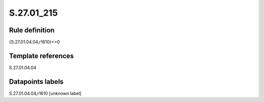 ===========
S.27.01_215
===========

Rule definition
---------------

{S.27.01.04.04,r1610}<=0


Template references
-------------------

S.27.01.04.04

Datapoints labels
-----------------

S.27.01.04.04,r1610 [unknown label]


